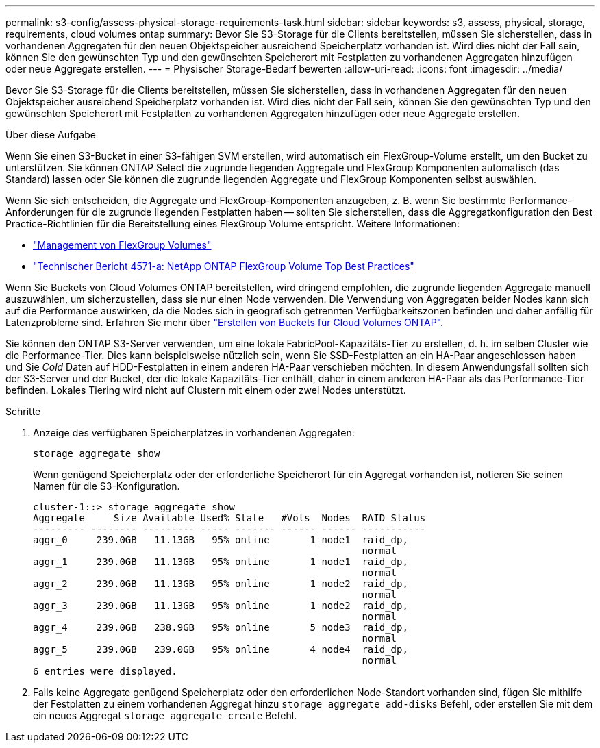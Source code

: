 ---
permalink: s3-config/assess-physical-storage-requirements-task.html 
sidebar: sidebar 
keywords: s3, assess, physical, storage, requirements, cloud volumes ontap 
summary: Bevor Sie S3-Storage für die Clients bereitstellen, müssen Sie sicherstellen, dass in vorhandenen Aggregaten für den neuen Objektspeicher ausreichend Speicherplatz vorhanden ist. Wird dies nicht der Fall sein, können Sie den gewünschten Typ und den gewünschten Speicherort mit Festplatten zu vorhandenen Aggregaten hinzufügen oder neue Aggregate erstellen. 
---
= Physischer Storage-Bedarf bewerten
:allow-uri-read: 
:icons: font
:imagesdir: ../media/


[role="lead"]
Bevor Sie S3-Storage für die Clients bereitstellen, müssen Sie sicherstellen, dass in vorhandenen Aggregaten für den neuen Objektspeicher ausreichend Speicherplatz vorhanden ist. Wird dies nicht der Fall sein, können Sie den gewünschten Typ und den gewünschten Speicherort mit Festplatten zu vorhandenen Aggregaten hinzufügen oder neue Aggregate erstellen.

.Über diese Aufgabe
Wenn Sie einen S3-Bucket in einer S3-fähigen SVM erstellen, wird automatisch ein FlexGroup-Volume erstellt, um den Bucket zu unterstützen. Sie können ONTAP Select die zugrunde liegenden Aggregate und FlexGroup Komponenten automatisch (das Standard) lassen oder Sie können die zugrunde liegenden Aggregate und FlexGroup Komponenten selbst auswählen.

Wenn Sie sich entscheiden, die Aggregate und FlexGroup-Komponenten anzugeben, z. B. wenn Sie bestimmte Performance-Anforderungen für die zugrunde liegenden Festplatten haben -- sollten Sie sicherstellen, dass die Aggregatkonfiguration den Best Practice-Richtlinien für die Bereitstellung eines FlexGroup Volume entspricht. Weitere Informationen:

* link:../flexgroup/index.html["Management von FlexGroup Volumes"]
* https://www.netapp.com/pdf.html?item=/media/17251-tr4571apdf.pdf["Technischer Bericht 4571-a: NetApp ONTAP FlexGroup Volume Top Best Practices"^]


Wenn Sie Buckets von Cloud Volumes ONTAP bereitstellen, wird dringend empfohlen, die zugrunde liegenden Aggregate manuell auszuwählen, um sicherzustellen, dass sie nur einen Node verwenden. Die Verwendung von Aggregaten beider Nodes kann sich auf die Performance auswirken, da die Nodes sich in geografisch getrennten Verfügbarkeitszonen befinden und daher anfällig für Latenzprobleme sind. Erfahren Sie mehr über link:create-bucket-task.html["Erstellen von Buckets für Cloud Volumes ONTAP"].

Sie können den ONTAP S3-Server verwenden, um eine lokale FabricPool-Kapazitäts-Tier zu erstellen, d. h. im selben Cluster wie die Performance-Tier. Dies kann beispielsweise nützlich sein, wenn Sie SSD-Festplatten an ein HA-Paar angeschlossen haben und Sie _Cold_ Daten auf HDD-Festplatten in einem anderen HA-Paar verschieben möchten. In diesem Anwendungsfall sollten sich der S3-Server und der Bucket, der die lokale Kapazitäts-Tier enthält, daher in einem anderen HA-Paar als das Performance-Tier befinden. Lokales Tiering wird nicht auf Clustern mit einem oder zwei Nodes unterstützt.

.Schritte
. Anzeige des verfügbaren Speicherplatzes in vorhandenen Aggregaten:
+
`storage aggregate show`

+
Wenn genügend Speicherplatz oder der erforderliche Speicherort für ein Aggregat vorhanden ist, notieren Sie seinen Namen für die S3-Konfiguration.

+
[listing]
----
cluster-1::> storage aggregate show
Aggregate     Size Available Used% State   #Vols  Nodes  RAID Status
--------- -------- --------- ----- ------- ------ ------ -----------
aggr_0     239.0GB   11.13GB   95% online       1 node1  raid_dp,
                                                         normal
aggr_1     239.0GB   11.13GB   95% online       1 node1  raid_dp,
                                                         normal
aggr_2     239.0GB   11.13GB   95% online       1 node2  raid_dp,
                                                         normal
aggr_3     239.0GB   11.13GB   95% online       1 node2  raid_dp,
                                                         normal
aggr_4     239.0GB   238.9GB   95% online       5 node3  raid_dp,
                                                         normal
aggr_5     239.0GB   239.0GB   95% online       4 node4  raid_dp,
                                                         normal
6 entries were displayed.
----
. Falls keine Aggregate genügend Speicherplatz oder den erforderlichen Node-Standort vorhanden sind, fügen Sie mithilfe der Festplatten zu einem vorhandenen Aggregat hinzu `storage aggregate add-disks` Befehl, oder erstellen Sie mit dem ein neues Aggregat `storage aggregate create` Befehl.

